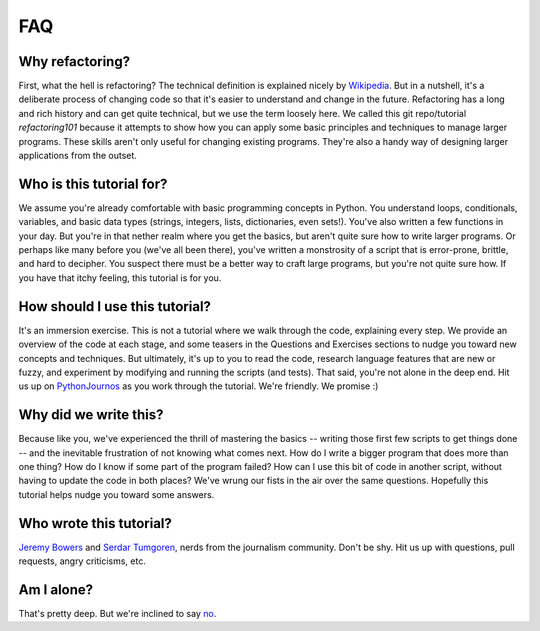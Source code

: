 .. _FAQ:

FAQ
====

Why refactoring?
----------------

First, what the hell is refactoring? The technical definition is
explained nicely by
`Wikipedia <http://en.wikipedia.org/wiki/Code_refactoring>`__. But in a
nutshell, it's a deliberate process of changing code so that it's easier
to understand and change in the future. Refactoring has a long and rich
history and can get quite technical, but we use the term loosely here.
We called this git repo/tutorial *refactoring101* because it attempts to
show how you can apply some basic principles and techniques to manage
larger programs. These skills aren't only useful for changing existing
programs. They're also a handy way of designing larger applications from
the outset.

Who is this tutorial for?
-------------------------

We assume you're already comfortable with basic programming concepts in
Python. You understand loops, conditionals, variables, and basic data
types (strings, integers, lists, dictionaries, even sets!). You've also
written a few functions in your day. But you're in that nether realm
where you get the basics, but aren't quite sure how to write larger
programs. Or perhaps like many before you (we've all been there), you've
written a monstrosity of a script that is error-prone, brittle, and hard
to decipher. You suspect there must be a better way to craft large
programs, but you're not quite sure how. If you have that itchy feeling,
this tutorial is for you.

How should I use this tutorial?
-------------------------------

It's an immersion exercise. This is not a tutorial where we walk through
the code, explaining every step. We provide an overview of the code at
each stage, and some teasers in the Questions and Exercises sections to
nudge you toward new concepts and techniques. But ultimately, it's up to
you to read the code, research language features that are new or fuzzy,
and experiment by modifying and running the scripts (and tests). That
said, you're not alone in the deep end. Hit us up on
`PythonJournos <http://groups.google.com/group/PythonJournos>`__ as you
work through the tutorial. We're friendly. We promise :)

Why did we write this?
----------------------

Because like you, we've experienced the thrill of mastering the basics
-- writing those first few scripts to get things done -- and the
inevitable frustration of not knowing what comes next. How do I write a
bigger program that does more than one thing? How do I know if some part
of the program failed? How can I use this bit of code in another script,
without having to update the code in both places? We've wrung our fists
in the air over the same questions. Hopefully this tutorial helps nudge
you toward some answers.

Who wrote this tutorial?
------------------------

`Jeremy Bowers <https://twitter.com/jeremybowers>`__ and `Serdar
Tumgoren <https://twitter.com/zstumgoren>`__, nerds from the journalism
community. Don't be shy. Hit us up with questions, pull requests, angry
criticisms, etc.

Am I alone?
-----------

That's pretty deep. But we're inclined to say
`no <http://groups.google.com/group/PythonJournos>`__.

